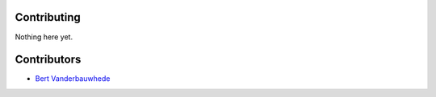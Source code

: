 Contributing
============

Nothing here yet.

Contributors
============

- `Bert Vanderbauwhede <batlock666@gmail.com>`_
